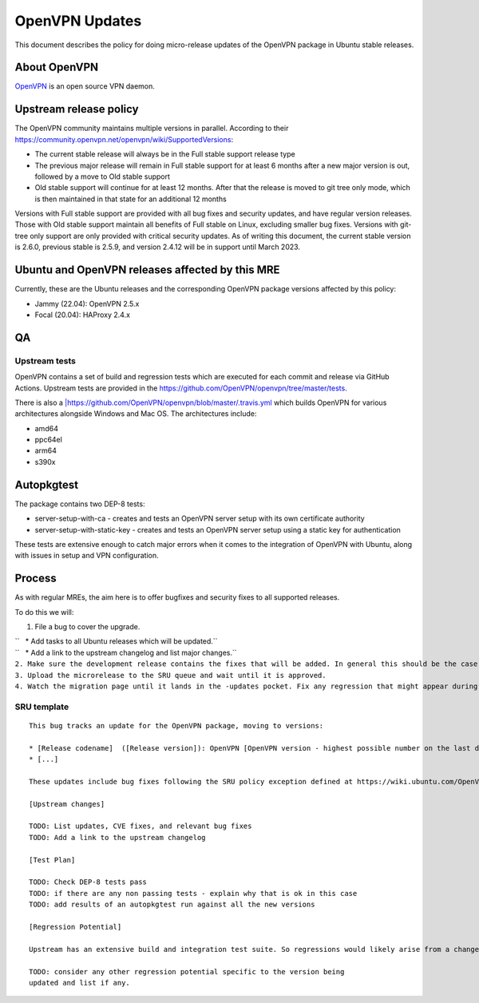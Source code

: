 .. _openvpn_updates:

OpenVPN Updates
===============

This document describes the policy for doing micro-release updates of
the OpenVPN package in Ubuntu stable releases.

.. _about_openvpn:

About OpenVPN
-------------

`OpenVPN <https://openvpn.net/>`__ is an open source VPN daemon.

.. _upstream_release_policy:

Upstream release policy
-----------------------

The OpenVPN community maintains multiple versions in parallel. According
to their https://community.openvpn.net/openvpn/wiki/SupportedVersions:

-  The current stable release will always be in the Full stable support
   release type
-  The previous major release will remain in Full stable support for at
   least 6 months after a new major version is out, followed by a move
   to Old stable support
-  Old stable support will continue for at least 12 months. After that
   the release is moved to git tree only mode, which is then maintained
   in that state for an additional 12 months

Versions with Full stable support are provided with all bug fixes and
security updates, and have regular version releases. Those with Old
stable support maintain all benefits of Full stable on Linux, excluding
smaller bug fixes. Versions with git-tree only support are only provided
with critical security updates. As of writing this document, the current
stable version is 2.6.0, previous stable is 2.5.9, and version 2.4.12
will be in support until March 2023.

.. _ubuntu_and_openvpn_releases_affected_by_this_mre:

Ubuntu and OpenVPN releases affected by this MRE
------------------------------------------------

Currently, these are the Ubuntu releases and the corresponding OpenVPN
package versions affected by this policy:

-  Jammy (22.04): OpenVPN 2.5.x
-  Focal (20.04): HAProxy 2.4.x

QA
--

.. _upstream_tests:

Upstream tests
~~~~~~~~~~~~~~

OpenVPN contains a set of build and regression tests which are executed
for each commit and release via GitHub Actions. Upstream tests are
provided in the https://github.com/OpenVPN/openvpn/tree/master/tests.

There is also a
`\|\  <Travis_CI_pipeline>`__\ https://github.com/OpenVPN/openvpn/blob/master/.travis.yml
which builds OpenVPN for various architectures alongside Windows and Mac
OS. The architectures include:

-  amd64
-  ppc64el
-  arm64
-  s390x

Autopkgtest
-----------

The package contains two DEP-8 tests:

-  server-setup-with-ca - creates and tests an OpenVPN server setup with
   its own certificate authority
-  server-setup-with-static-key - creates and tests an OpenVPN server
   setup using a static key for authentication

These tests are extensive enough to catch major errors when it comes to
the integration of OpenVPN with Ubuntu, along with issues in setup and
VPN configuration.

Process
-------

As with regular MREs, the aim here is to offer bugfixes and security
fixes to all supported releases.

To do this we will:

#. File a bug to cover the upgrade.

| ``   * Add tasks to all Ubuntu releases which will be updated.``
| ``   * Add a link to the upstream changelog and list major changes.``
| ``2. Make sure the development release contains the fixes that will be added. In general this should be the case as long as it is up to date with its associated release version.``
| ``3. Upload the microrelease to the SRU queue and wait until it is approved.``
| ``4. Watch the migration page until it lands in the -updates pocket. Fix any regression that might appear during the process.``

.. _sru_template:

SRU template
~~~~~~~~~~~~

::

   This bug tracks an update for the OpenVPN package, moving to versions:

   * [Release codename]  ([Release version]): OpenVPN [OpenVPN version - highest possible number on the last digit]
   * [...]

   These updates include bug fixes following the SRU policy exception defined at https://wiki.ubuntu.com/OpenVPNUpdates.

   [Upstream changes]

   TODO: List updates, CVE fixes, and relevant bug fixes
   TODO: Add a link to the upstream changelog

   [Test Plan]

   TODO: Check DEP-8 tests pass
   TODO: if there are any non passing tests - explain why that is ok in this case
   TODO: add results of an autopkgtest run against all the new versions

   [Regression Potential]

   Upstream has an extensive build and integration test suite. So regressions would likely arise from a change in interaction with Ubuntu-specific integrations.

   TODO: consider any other regression potential specific to the version being
   updated and list if any.
